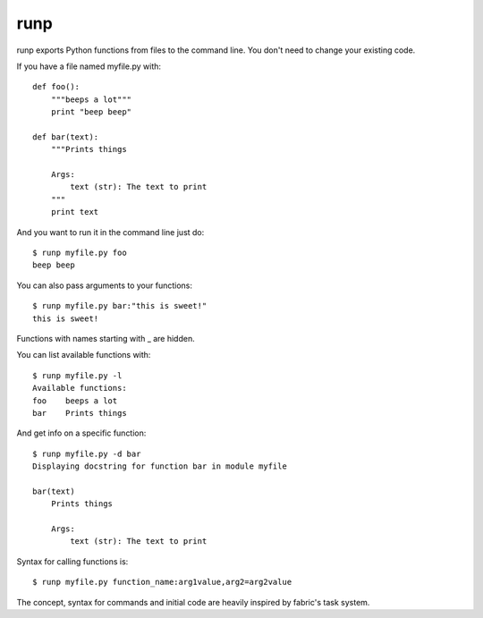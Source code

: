 runp
====

runp exports Python functions from files to the command line. 
You don't need to change your existing code.

If you have a file named myfile.py with::

    def foo():
        """beeps a lot"""
        print "beep beep"

    def bar(text):
        """Prints things

        Args:
            text (str): The text to print
        """
        print text

And you want to run it in the command line just do::

    $ runp myfile.py foo
    beep beep

You can also pass arguments to your functions::

    $ runp myfile.py bar:"this is sweet!"
    this is sweet!

Functions with names starting with _ are hidden. 

You can list available functions with::

    $ runp myfile.py -l
    Available functions:
    foo    beeps a lot
    bar    Prints things

And get info on a specific function::

    $ runp myfile.py -d bar
    Displaying docstring for function bar in module myfile

    bar(text)
        Prints things
    
        Args:
            text (str): The text to print

Syntax for calling functions is::
    
    $ runp myfile.py function_name:arg1value,arg2=arg2value


The concept, syntax for commands and initial code are heavily inspired by fabric's task system.